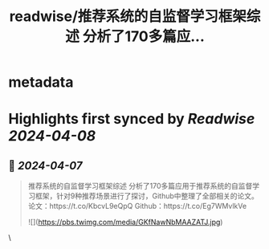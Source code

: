 :PROPERTIES:
:title: readwise/推荐系统的自监督学习框架综述 分析了170多篇应...
:END:


* metadata
:PROPERTIES:
:author: [[Gorden_Sun on Twitter]]
:full-title: "推荐系统的自监督学习框架综述 分析了170多篇应..."
:category: [[tweets]]
:url: https://twitter.com/Gorden_Sun/status/1776614606846190003
:image-url: https://pbs.twimg.com/profile_images/1522159828231409664/GPpXyPT1.jpg
:END:

* Highlights first synced by [[Readwise]] [[2024-04-08]]
** 📌 [[2024-04-07]]
#+BEGIN_QUOTE
推荐系统的自监督学习框架综述
分析了170多篇应用于推荐系统的自监督学习框架，针对9种推荐场景进行了探讨，Github中整理了全部相关的论文。
论文：https://t.co/KbcvL9eQpQ
Github：https://t.co/Eg7WMvlkVe 

![](https://pbs.twimg.com/media/GKfNawNbMAAZATJ.jpg) 
#+END_QUOTE\
